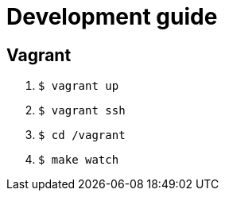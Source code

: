 = Development guide

== Vagrant
. `$ vagrant up`
. `$ vagrant ssh`
. `$ cd /vagrant`
. `$ make watch`
